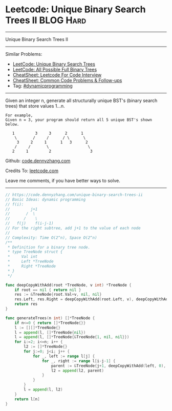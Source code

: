 * Leetcode: Unique Binary Search Trees II                         :BLOG:Hard:
#+OPTIONS: toc:nil \n:t ^:nil creator:nil d:nil
#+STARTUP: showeverything
:PROPERTIES:
:type:     dynamicprogramming
:END:
---------------------------------------------------------------------
Unique Binary Search Trees II
---------------------------------------------------------------------
#+BEGIN_HTML
<a href="https://github.com/dennyzhang/code.dennyzhang.com/tree/master/problems/unique-binary-search-trees-ii"><img align="right" width="200" height="183" src="https://www.dennyzhang.com/wp-content/uploads/denny/watermark/github.png" /></a>
#+END_HTML
Similar Problems:
- [[https://code.dennyzhang.com/unique-binary-search-trees][LeetCode: Unique Binary Search Trees]]
- [[https://code.dennyzhang.com/all-possible-full-binary-trees][LeetCode: All Possible Full Binary Trees]]
- [[https://cheatsheet.dennyzhang.com/cheatsheet-leetcode-A4][CheatSheet: Leetcode For Code Interview]]
- [[https://cheatsheet.dennyzhang.com/cheatsheet-followup-A4][CheatSheet: Common Code Problems & Follow-ups]]
- Tag: [[https://code.dennyzhang.com/review-dynamicprogramming][#dynamicprogramming]]
---------------------------------------------------------------------
Given an integer n, generate all structurally unique BST's (binary search trees) that store values 1...n.

#+BEGIN_EXAMPLE
For example,
Given n = 3, your program should return all 5 unique BST's shown below.

   1         3     3      2      1
    \       /     /      / \      \
     3     2     1      1   3      2
    /     /       \                 \
   2     1         2                 3
#+END_EXAMPLE

Github: [[https://github.com/dennyzhang/code.dennyzhang.com/tree/master/problems/unique-binary-search-trees-ii][code.dennyzhang.com]]

Credits To: [[https://leetcode.com/problems/unique-binary-search-trees-ii/description/][leetcode.com]]

Leave me comments, if you have better ways to solve.
---------------------------------------------------------------------
#+BEGIN_SRC go
// https://code.dennyzhang.com/unique-binary-search-trees-ii
// Basic Ideas: dynamic programming
// f(i):
//         j+1
//       /  \
//      /    \
//   f(j)    f(i-j-1)
// For the right subtree, add j+1 to the value of each node
//
// Complexity: Time O(2^n), Space O(2^n)
/**
 * Definition for a binary tree node.
 * type TreeNode struct {
 *     Val int
 *     Left *TreeNode
 *     Right *TreeNode
 * }
 */

func deepCopyWithAdd(root *TreeNode, v int) *TreeNode {
    if root == nil { return nil }
    res := &TreeNode{root.Val+v, nil, nil}
    res.Left, res.Right = deepCopyWithAdd(root.Left, v), deepCopyWithAdd(root.Right, v)
    return res
}

func generateTrees(n int) []*TreeNode {
    if n<=0 { return []*TreeNode{}}
    l := [][]*TreeNode{}
    l = append(l, []*TreeNode{nil})
    l = append(l, []*TreeNode{&TreeNode{1, nil, nil}})
    for i:=2; i<=n; i++ {
        l2 := []*TreeNode{}
        for j:=0; j<i; j++ {
            for _, left := range l[j] {
                for _, right := range l[i-j-1] {
                    parent := &TreeNode{j+1, deepCopyWithAdd(left, 0), deepCopyWithAdd(right, j+1)}
                    l2 = append(l2, parent)
                }
            }
        }
        l = append(l, l2)
    }
    return l[n]
}
#+END_SRC

#+BEGIN_HTML
<div style="overflow: hidden;">
<div style="float: left; padding: 5px"> <a href="https://www.linkedin.com/in/dennyzhang001"><img src="https://www.dennyzhang.com/wp-content/uploads/sns/linkedin.png" alt="linkedin" /></a></div>
<div style="float: left; padding: 5px"><a href="https://github.com/dennyzhang"><img src="https://www.dennyzhang.com/wp-content/uploads/sns/github.png" alt="github" /></a></div>
<div style="float: left; padding: 5px"><a href="https://www.dennyzhang.com/slack" target="_blank" rel="nofollow"><img src="https://www.dennyzhang.com/wp-content/uploads/sns/slack.png" alt="slack"/></a></div>
</div>
#+END_HTML
